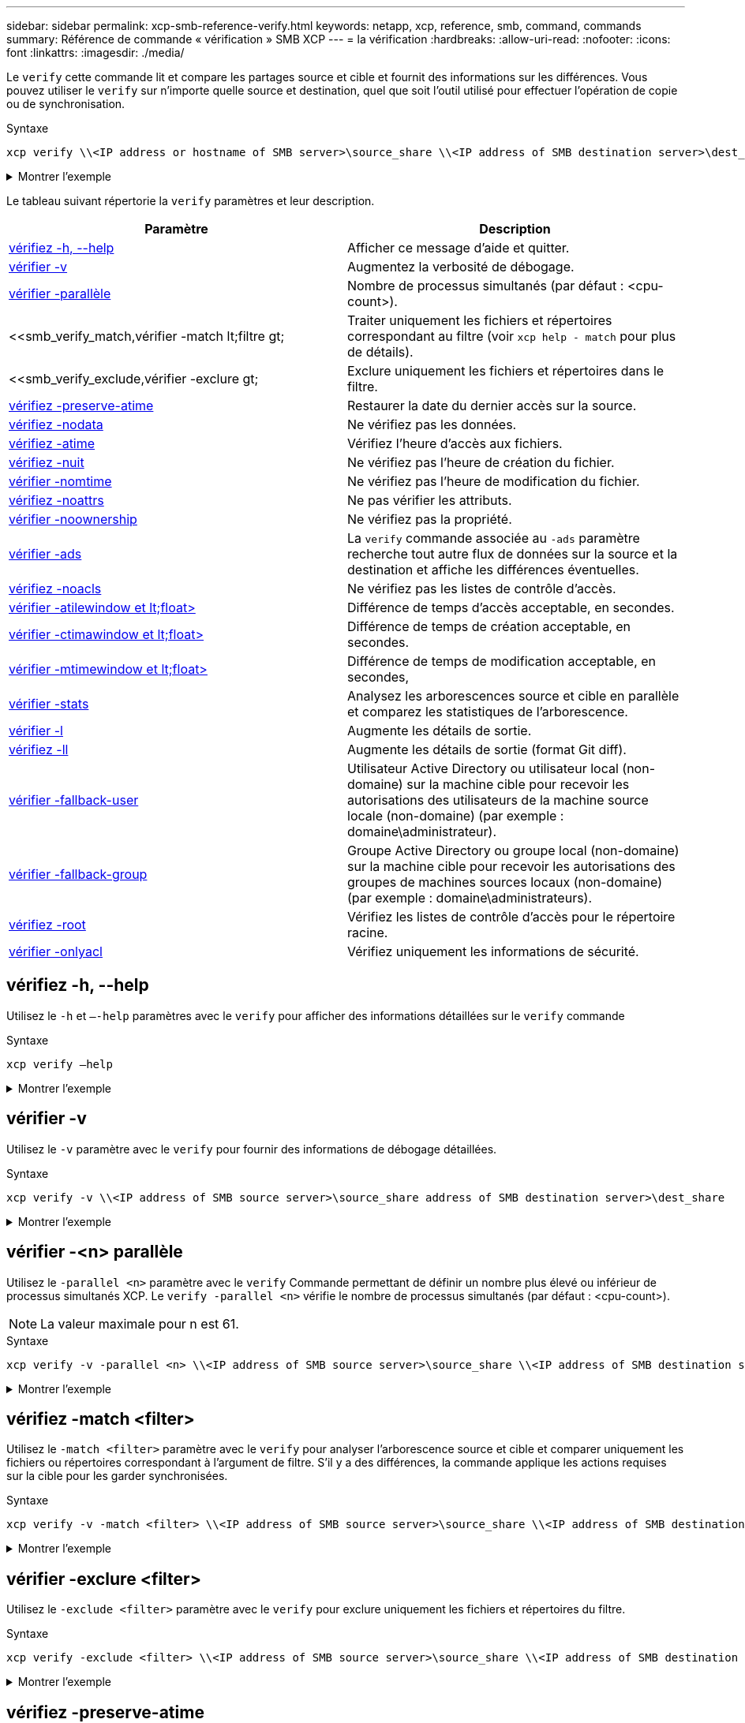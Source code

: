 ---
sidebar: sidebar 
permalink: xcp-smb-reference-verify.html 
keywords: netapp, xcp, reference, smb, command, commands 
summary: Référence de commande « vérification » SMB XCP 
---
= la vérification
:hardbreaks:
:allow-uri-read: 
:nofooter: 
:icons: font
:linkattrs: 
:imagesdir: ./media/


[role="lead"]
Le `verify` cette commande lit et compare les partages source et cible et fournit des informations sur les différences. Vous pouvez utiliser le `verify` sur n'importe quelle source et destination, quel que soit l'outil utilisé pour effectuer l'opération de copie ou de synchronisation.

.Syntaxe
[source, cli]
----
xcp verify \\<IP address or hostname of SMB server>\source_share \\<IP address of SMB destination server>\dest_share
----
.Montrer l'exemple
[%collapsible]
====
[listing]
----
c:\netapp\xcp>xcp verify  \\<IP address of SMB source server>\source_share  \\<IP address of SMB destination server>\dest_share
xcp verify  \\<IP address of SMB source server>\source_share  \\ <IP address of SMB destination server>\dest_share

xcp verify  \\<IP address of SMB source server>\source_share  \\<IP address of SMB destination server>\dest_share
374 scanned, 373 compared, 373 same, 0 different, 0 missing, 0 errors
xcp verify  \\<IP address of SMB source server>\source_share  \\<IP address of SMB destination server>\dest_share
Total Time : 3s
STATUS : PASSED
----
====
Le tableau suivant répertorie la `verify` paramètres et leur description.

[cols="2*"]
|===
| Paramètre | Description 


| <<smb_verify_help,vérifiez -h, --help>> | Afficher ce message d'aide et quitter. 


| <<vérifier -v>> | Augmentez la verbosité de débogage. 


| <<smb_verify_parallel,vérifier -parallèle  >> | Nombre de processus simultanés (par défaut : <cpu-count>). 


| <<smb_verify_match,vérifier -match  lt;filtre  gt;  | Traiter uniquement les fichiers et répertoires correspondant au filtre (voir `xcp help - match` pour plus de détails). 


| <<smb_verify_exclude,vérifier -exclure  gt;  | Exclure uniquement les fichiers et répertoires dans le filtre. 


| <<vérifiez -preserve-atime>> | Restaurer la date du dernier accès sur la source. 


| <<vérifiez -nodata>> | Ne vérifiez pas les données. 


| <<vérifiez -atime>> | Vérifiez l'heure d'accès aux fichiers. 


| <<vérifiez -nuit>> | Ne vérifiez pas l'heure de création du fichier. 


| <<vérifier -nomtime>> | Ne vérifiez pas l'heure de modification du fichier. 


| <<vérifiez -noattrs>> | Ne pas vérifier les attributs. 


| <<vérifier -noownership>> | Ne vérifiez pas la propriété. 


| <<vérifier -ads>> | La `verify` commande associée au `-ads` paramètre recherche tout autre flux de données sur la source et la destination et affiche les différences éventuelles. 


| <<vérifiez -noacls>> | Ne vérifiez pas les listes de contrôle d'accès. 


| <<verify_smb_atime,vérifier -atilewindow et lt;float> >> | Différence de temps d'accès acceptable, en secondes. 


| <<verify_smb_ctime,vérifier -ctimawindow et lt;float> >> | Différence de temps de création acceptable, en secondes. 


| <<verify_smb_mtime,vérifier -mtimewindow et lt;float> >> | Différence de temps de modification acceptable, en secondes, 


| <<vérifier -stats>> | Analysez les arborescences source et cible en parallèle et comparez les statistiques de l'arborescence. 


| <<vérifier -l>> | Augmente les détails de sortie. 


| <<vérifiez -ll>> | Augmente les détails de sortie (format Git diff). 


| <<verify_smb_acl,vérifier -fallback-user  >> | Utilisateur Active Directory ou utilisateur local (non-domaine) sur la machine cible pour recevoir les autorisations des utilisateurs de la machine source locale (non-domaine) (par exemple : domaine\administrateur). 


| <<verify_smb_acl,vérifier -fallback-group  >> | Groupe Active Directory ou groupe local (non-domaine) sur la machine cible pour recevoir les autorisations des groupes de machines sources locaux (non-domaine) (par exemple : domaine\administrateurs). 


| <<smb_verify_root,vérifiez -root>> | Vérifiez les listes de contrôle d'accès pour le répertoire racine. 


| <<verify_smb_onlyacl,vérifier -onlyacl>> | Vérifiez uniquement les informations de sécurité. 
|===


== vérifiez -h, --help

Utilisez le `-h` et `–-help` paramètres avec le `verify` pour afficher des informations détaillées sur le `verify` commande

.Syntaxe
[source, cli]
----
xcp verify –help
----
.Montrer l'exemple
[%collapsible]
====
[listing]
----
C:\Netapp\xcp>xcp verify –help
usage: xcp verify [-h] [-v] [-parallel <n>] [-match <filter>] [-exclude <filter>][-preserve-atime]
[-loglevel <name>] [-fallback-user FALLBACK_USER]
[-fallback-group FALLBACK_GROUP] [-noacls] [-nodata] [-stats] [-l] [-root] [-noownership] [-onlyacl] [-noctime] [-nomtime] [-noattrs] [-atime]
[-atimewindow <float>] [-ctimewindow <float>] [-mtimewindow <float>] [-ads] source target

Note: ONTAP does not let a SMB client modify COMPRESSED or ENCRYPTED attributes. XCP sync will ignore these file attributes.

positional arguments:
   source
   target

optional arguments:
-h, --help	           show this help message and exit
-v	                    increase debug verbosity
-parallel <n>	        number of concurrent processes (default: <cpu-count>)
-match <filter>        only process files and directories that match the filter (see `xcp help -match` for details)
-exclude <filter>      Exclude files and directories that match the filter (see `xcp help -exclude` for details)
-preserve-atime	     restore last accessed date on source
--help-diag           Show all options including diag.The diag options should be used only on recommendation by NetApp support.
-loglevel <name>	     option to set log level filter (default:INFO)
-fallback-user FALLBACK_USER
                       a user on the target machine to translate the permissions of local (non-domain) source machine users (eg. domain\administrator)
-fallback-group FALLBACK_GROUP
                       a group on the target machine to translate the permissions of local (non- domain) source machine groups (eg. domain\administrators)
-nodata	              do not check data
-stats	              scan source and target trees in parallel and compare tree statistics
-l	                    detailed file listing output
-root	                 verify acl for root directory
-noacls	              do not check acls
-noownership	        do not check ownership
-onlyacl	              verify only acls
-noctime	              do not check file creation time
-nomtime	              do not check file modification time
-noattrs	              do not check attributes
-atime	              verify acess time as well
-atimewindow <float>   acceptable access time difference in seconds
-ctimewindow <float>   acceptable creation time difference in seconds
-mtimewindow <float>   acceptable modification time difference in seconds
-ads	                 verify ntfs alternate data stream
----
====


== vérifier -v

Utilisez le `-v` paramètre avec le `verify` pour fournir des informations de débogage détaillées.

.Syntaxe
[source, cli]
----
xcp verify -v \\<IP address of SMB source server>\source_share address of SMB destination server>\dest_share
----
.Montrer l'exemple
[%collapsible]
====
[listing]
----
c:\netapp\xcp> xcp verify -v \\<IP address of SMB source server>\source_share address of SMB destination server>\dest_share
xcp verify -v  \\<IP address of SMB source server>\source_share \\<IP address of SMB destination server>\dest_share

xcp verify -v \\< IP address of SMB source server>\source_share \\<IP address of SMB destination server>\dest_share
374 scanned, 373 compared, 373 same, 0 different, 0 missing, 0 errors
Total Time : 3s
STATUS : PASSED
----
====


== vérifier -<n> parallèle

Utilisez le `-parallel <n>` paramètre avec le `verify` Commande permettant de définir un nombre plus élevé ou inférieur de processus simultanés XCP. Le `verify -parallel <n>` vérifie le nombre de processus simultanés (par défaut : <cpu-count>).


NOTE: La valeur maximale pour n est 61.

.Syntaxe
[source, cli]
----
xcp verify -v -parallel <n> \\<IP address of SMB source server>\source_share \\<IP address of SMB destination server>\dest_share
----
.Montrer l'exemple
[%collapsible]
====
[listing]
----
c:\netapp\xcp>xcp verify -v -parallel 8 \\<IP address of SMB source server>\source_share \\<IP address of SMB destination server>\dest_share
xcp verify -v -parallel 8 \\<IP address of SMB source server>\source_share \\<IP address of SMB destination server>\dest_share

xcp verify -v -parallel 8 \\<IP address of SMB source server>\source_share \\<IP address of SMB destination server>\dest_share
374 scanned, 373 compared, 373 same, 0 different, 0 missing, 0 errors
Total Time : 4s
STATUS : PASSED
----
====


== vérifiez -match <filter>

Utilisez le `-match <filter>` paramètre avec le `verify` pour analyser l'arborescence source et cible et comparer uniquement les fichiers ou répertoires correspondant à l'argument de filtre. S'il y a des différences, la commande applique les actions requises sur la cible pour les garder synchronisées.

.Syntaxe
[source, cli]
----
xcp verify -v -match <filter> \\<IP address of SMB source server>\source_share \\<IP address of SMB destination server>\dest_share
----
.Montrer l'exemple
[%collapsible]
====
[listing]
----
c:\netapp\xcp>xcp verify -v -match "'Microsoft' in name" \\<IP address of SMB source server>\source_share \\<IP address of SMB destination server>\dest_share
xcp verify -v -match "'Microsoft' in name" \\<IP address of SMB source server>\source_share \\<IP address of SMB destination server>\dest_share

xcp verify -v -match 'Microsoft' in name \\<IP address of SMB source server> \source_share \\<IP address of SMB destination server>\dest_share
374 scanned, 0 compared, 0 same, 0 different, 0 missing, 0 errors
Total Time : 1s
STATUS : PASSED
----
====


== vérifier -exclure <filter>

Utilisez le `-exclude <filter>` paramètre avec le `verify` pour exclure uniquement les fichiers et répertoires du filtre.

.Syntaxe
[source, cli]
----
xcp verify -exclude <filter> \\<IP address of SMB source server>\source_share \\<IP address of SMB destination server>\dest_share
----
.Montrer l'exemple
[%collapsible]
====
[listing]
----
C:\netapp\xcp>xcp verify -exclude "path('*Exceptions*')" \\<IP address of SMB sourceserver>\source_share \\<IP address of SMB destination server>\dest_share

210 scanned, 99 excluded, 6 compared, 5 same, 1 different, 0 missing, 0 errors, 5s
210 scanned, 107 excluded, 13 compared, 12 same, 1 different, 0 missing, 0 errors, 10s
210 scanned, 107 excluded, 13 compared, 12 same, 1 different, 0 missing, 0 errors, 15s
210 scanned, 107 excluded, 13 compared, 12 same, 1 different, 0 missing, 0 errors, 20s
335 scanned, 253 excluded, 13 compared, 12 same, 1 different, 0 missing, 0 errors, 25s
445 scanned, 427 excluded, 15 compared, 14 same, 1 different, 0 missing, 0 errors, 30s
445 scanned, 427 excluded, 15 compared, 14 same, 1 different, 0 missing, 0 errors, 35s
445 scanned, 427 excluded, 15 compared, 14 same, 1 different, 0 missing, 0 errors, 40s
445 scanned, 427 excluded, 15 compared, 14 same, 1 different, 0 missing, 0 errors, 45s
445 scanned, 427 excluded, 16 compared, 15 same, 1 different, 0 missing, 0 errors, 50s
xcp verify -exclude path('*Exceptions*') \\<IP address of SMB sourceserver>\source_share \\<IP address of SMB destination server>\dest_share
445 scanned, 427 excluded, 17 compared, 17 same, 0 different, 0 missing, 0 errors
Total Time : 1m11s
STATUS : PASSED
----
====


== vérifiez -preserve-atime

Utilisez le `-preserve-atime` paramètre avec le `verify` commande de réinitialisation `atime` À la valeur d'origine avant que XCP ne lise le fichier.

.Syntaxe
[source, cli]
----
xcp verify -preserve-atime \\<IP address of SMB source server>\source_share \\<IP address of SMB destination server>\dest_share
----
.Montrer l'exemple
[%collapsible]
====
[listing]
----
c:\netapp\xcp>xcp verify -preserve-atime \\<IP address of SMB source server>\source_share \\<IP address of SMB destination server>\dest_share
xcp verify -preserve-atime \\<IP address of SMB source server>\source_share \\<IP address of SMB destination server>\dest_share

374 scanned, 179 compared, 179 same, 0 different, 0 missing, 0 errors, 5s
xcp verify -preserve-atime \\<IP address of SMB source server>\source_share \\<IP address of SMB destination server>\dest_share
374 scanned, 373 compared, 373 same, 0 different, 0 missing, 0 errors
Total Time : 8s
STATUS : PASSED
----
====


== vérifiez -nodata

Utilisez le `-nodata` paramètre avec le `verify` pour ne pas comparer les données.

.Syntaxe
[source, cli]
----
xcp verify -nodata \\<IP address of SMB source server>\source_share \\<IP address of SMB destination server>\dest_share
----
.Montrer l'exemple
[%collapsible]
====
[listing]
----
c:\netapp\xcp>xcp verify -nodata \\<IP address of SMB source server>\source_share \\<IP address of SMB destination server>\dest_share
xcp verify -nodata \\<IP address of SMB source server>\source_share \\<IP address of SMB destination server>\dest_share

xcp verify -nodata \\<IP address of SMB source server> \source_share \\<IP address of SMB destination server>\dest_share : PASSED
374 scanned, 373 compared, 373 same, 0 different, 0 missing, 0 errors
Total Time : 3s
STATUS : PASSED
----
====


== vérifiez -atime

Utilisez le `-atime` paramètre avec le `verify` commande permettant de comparer les horodatages d'accès aux fichiers de la source à la destination.

.Syntaxe
[source, cli]
----
xcp verify -ll -atime \\<IP address of SMB source server>\source_share \\<IP address of SMB destination server>\dest_share
----
.Montrer l'exemple
[%collapsible]
====
[listing]
----
c:\Netapp\xcp> xcp verify -ll -atime \\<IP address of SMB source server>\source_share \\<IP address of SMB destination server>\dest_share

WARNING: your license will expire in less than one week! You can renew your license at https://xcp.netapp.com
dir1: Changed (atime)
  atime
     - 2023-04-14 10:28:47 (1681482527.564423)
     + 2023-04-14 10:24:40 (1681482280.366317)
dir2: Changed (atime)
  atime
     - 2023-04-14 10:28:47 (1681482527.564424)
     + 2023-04-14 10:24:40 (1681482280.366318)
<root>: Changed (atime)
  atime
     - 2023-04-14 10:28:47 (1681482527.054403)
     + 2023-04-14 10:28:35 (1681482515.538801)
xcp verify -ll -atime \\<IP address of SMB source server>\source_share \\<IP address of SMB destination server>\dest_share
14 scanned, 13 compared, 10 same, 3 different, 0 missing, 0 errors
Total Time : 1s
STATUS : FAILED
----
====


== vérifiez -nuit

Utilisez le `-noctime` paramètre avec le `verify` commande permettant de ne pas comparer les horodatages de création de fichier de la source à la destination.

.Syntaxe
[source, cli]
----
xcp verify -noctime \\<IP address of SMB source server>\source_share \\<IP address of SMB destination server>\dest_share
----
.Montrer l'exemple
[%collapsible]
====
[listing]
----
c:\netapp\xcp>xcp verify -noctime \\<IP address of SMB source server>\source_share \\<IP address of SMB destination server>\dest_share
xcp verify -noctime \\<IP address of SMB source server>\source_share \\<IP address of SMB destination server>\dest_share

xcp verify -noctime \\<IP address of SMB source server>\source_share \\<IP address of SMB destination server>\dest_share : PASSED
374 scanned, 373 compared, 373 same, 0 different, 0 missing, 0 errors
Total Time : 3s
STATUS : PASSED
----
====


== vérifier -nomtime

Utilisez le `-nomtime` paramètre avec le `verify` commande permettant de ne pas comparer les horodatages de modification de fichier de la source à la destination.

.Syntaxe
[source, cli]
----
xcp verify -nomtime \\<IP address of SMB source server>\source_share \\<IP address of SMB destination server>\dest_share
----
.Montrer l'exemple
[%collapsible]
====
[listing]
----
c:\netapp\xcp>xcp verify -nomtime \\<IP address of SMB source server>\source_share \\<IP address of SMB destination server>\dest_share
xcp verify -nomtime \\<IP address of SMB source server>\source_share \\<IP address of SMB destination server>\dest_share

xcp verify -nomtime \\<IP address of SMB source server>\source_share \\<IP address of SMB destination server>\dest_share : PASSED
374 scanned, 373 compared, 373 same, 0 different, 0 missing, 0 errors
Total Time : 3s
STATUS : PASSED
----
====


== vérifiez -noattrs

Utilisez le `-noattrs` paramètre avec le `verify` pour ne pas vérifier les attributs.

.Syntaxe
[source, cli]
----
xcp verify -noattrs \\<IP address of SMB source server>\source_share \\<IP address of SMB destination server>\dest_share
----
.Montrer l'exemple
[%collapsible]
====
[listing]
----
c:\netapp\xcp>xcp verify -noattrs \\<IP address of SMB source server>\source_share \\<IP address of SMB destination server>\dest_share
xcp verify -noattrs \\<IP address of SMB source server>\source_share \\<IP address of SMB destination server>\dest_share

xcp verify -noattrs \\<IP address of SMB source server>\source_share \\<IP address of SMB destination server>\dest_share : PASSED
374 scanned, 373 compared, 373 same, 0 different, 0 missing, 0 errors
Total Time : 3s
STATUS : PASSED
----
====


== vérifier -noownership

Utilisez le `-noownership` paramètre avec le `verify` pour ne pas vérifier la propriété.

.Syntaxe
[source, cli]
----
xcp verify -noownership \\<IP address of SMB source server>\source_share \\<IP address of SMB destination server>\dest_share
----
.Montrer l'exemple
[%collapsible]
====
[listing]
----
c:\netapp\xcp>xcp verify -noownership \\<IP address of SMB source server>\source_share \\<IP address of SMB destination server>\dest_share
xcp verify -noownership	\\<IP address of SMB source server>\source_share \\<IP address of SMB destination server>\dest_share

xcp verify -noownership \\<IP address of SMB source server>\source_share \\<IP address of SMB destination server>\dest_share : PASSED
374 scanned, 373 compared, 373 same, 0 different, 0 missing, 0 errors
Total Time : 3s
STATUS : PASSED
----
====


== vérifier -ads

Utilisez le `-ads` paramètre avec la `verify` commande pour vérifier s'il existe d'autres flux de données sur la source et la destination et afficher les différences éventuelles.

.Syntaxe
[source, cli]
----
xcp verify -ads \\<IP address or hostname of SMB server>\source_share \\<IP address of SMB destination server>\dest_share
----
.Montrer l'exemple
[%collapsible]
====
[listing]
----
c:\netapp\xcp>xcp verify -ads \\<source_IP_address>\source_share\src \\<dest_IP_address>\dest_share

7	scanned,	5	compared,	5	same,	0	different,	0	missing,	0	errors,	5s
7	scanned,	5	compared,	5	same,	0	different,	0	missing,	0	errors,	10s
7	scanned,	5	compared,	5	same,	0	different,	0	missing,	0	errors,	1m0s
7	scanned,	5	compared,	5	same,	0	different,	0	missing,	0	errors,	1m55s
7	scanned,	5	compared,	5	same,	0	different,	0	missing,	0	errors,	2m0s
7	scanned,	5	compared,	5	same,	0	different,	0	missing,	0	errors,	2m5s
7	scanned,	5	compared,	5	same,	0	different,	0	missing,	0	errors,	2m55s
7	scanned,	5	compared,	5	same,	0	different,	0	missing,	0	errors,	3m0s
7	scanned,	5	compared,	5	same,	0	different,	0	missing,	0	errors,	3m5s
7	scanned,	5	compared,	5	same,	0	different,	0	missing,	0	errors,	3m55s
7	scanned,	5	compared,	5	same,	0	different,	0	missing,	0	errors,	4m55s
7	scanned,	5	compared,	5	same,	0	different,	0	missing,	0	errors,	5m0s
7	scanned,	5	compared,	5	same,	0	different,	0	missing,	0	errors,	5m5s
7	scanned,	5	compared,	5	same,	0	different,	0	missing,	0	errors,	5m55s
7	scanned,	5	compared,	5	same,	0	different,	0	missing,	0	errors,	6m0s
7	scanned,	5	compared,	5	same,	0	different,	0	missing,	0	errors,	6m5s
7	scanned,	5	compared,	5	same,	0	different,	0	missing,	0	errors,	6m10s
7	scanned,	5	compared,	5	same,	0	different,	0	missing,	0	errors,	7m0s
7	scanned,	5	compared,	5	same,	0	different,	0	missing,	0	errors,	7m5s
7	scanned,	5	compared,	5	same,	0	different,	0	missing,	0	errors,	7m55s
7	scanned,	5	compared,	5	same,	0	different,	0	missing,	0	errors,	8m0s

xcp verify -ads \\source_Ip_address>\source_share\src \\<dest_IP_address>\dest_share
7 scanned, 6 compared, 6 same, 0 different, 0 missing, 0 errors
Total Time : 8m4s
STATUS : PASSED
----
====


== vérifiez -noacls

Utilisez le `-noacls` paramètre avec le `verify` Commande permettant de ne pas vérifier les ACL.

.Syntaxe
[source, cli]
----
xcp verify -noacls -noownership \\<IP address or hostname of SMB server>\source_share \\<IP address of SMB destination server>\dest_share
----
.Montrer l'exemple
[%collapsible]
====
[listing]
----
c:\netapp\xcp>xcp verify -noacls -noownership \\<IP address or hostname of SMB server>\source_share \\<IP address of SMB destination server>\dest_share
xcp verify -noacls -noownership	\\<IP address or hostname of SMB server>\source_share \\<IP address of SMB destination server>\dest_share

xcp verify -noacls -noownership \\<IP address or hostname of SMB server>\source_share \\<IP address of SMB destination server>\dest_share
318 scanned, 317 compared, 317 same, 0 different, 0 missing, 0 errors
Total Time : 1s
STATUS : PASSED
----
====


=== vérifiez -noacls -noownership

Utilisez le `-noownership` paramètre avec `verify -noacls`  Pour ne pas vérifier les ACL ou la propriété de la source vers la destination.

.Syntaxe
[source, cli]
----
xcp verify -noacls -noownership <source> <target>
----


== vérifiez -atitimewindow <float>

Utilisez le `-atimewindow <float>` paramètre avec le `verify` pour spécifier la différence acceptable, en secondes, pour le `atime` d'un fichier de la source à la destination. XCP ne signale pas que les fichiers sont différents si la différence dans `atime` est inférieur à <value>. Le `verify - atimewindow` la commande ne peut être utilisée qu'avec `-atime` drapeau.

.Syntaxe
[source, cli]
----
xcp verify -atimewindow <float> \\<IP address of SMB source server>\source_share \\<IP address of SMB destination server>\dest_share
----
.Montrer l'exemple
[%collapsible]
====
[listing]
----
c:\Netapp\xcp> xcp verify -atimewindow 600 -atime \\<IP address of SMB source server>\source_share \\<IP address of SMB destination server>\dest_share

xcp verify -atimewindow 600 -atime \\<IP address of SMB source server>\source_share \\<IP address of SMB destination server>\dest_share

14 scanned, 13 compared, 13 same, 0 different, 0 missing, 0 errors
----
====


== vérifier -ctitimewindow <float>

Utilisez le `-ctimewindow <float>` paramètre avec le `verify` pour spécifier la différence acceptable, en secondes, pour le `ctime` d'un fichier de la source à la destination. XCP ne signale pas que les fichiers sont différents lorsque la différence dans `ctime` est inférieur à <value>.

.Syntaxe
[source, cli]
----
xcp verify -ctimewindow <float> \\<IP address or hostname of SMB server>\source_share \\<IP address of SMB destination server>\dest_share
----
.Montrer l'exemple
[%collapsible]
====
[listing]
----
c:\netapp\xcp>xcp verify -ctimewindow 600 \\<IP address of SMB sourceserver>\source_share \\<IP address of SMB destination server>\dest_share
xcp verify -ctimewindow 600 \\<IP address of SMB source server>\source_share \\<IP address of SMB destination server>\dest_share

xcp verify -ctimewindow 600 \\<IP address of SMB source server>\source_share \\<IP address of SMB destination server>\dest_share
374 scanned, 373 compared, 373 same, 0 different, 0 missing, 0 errors
Total Time : 3s
STATUS : PASSED
----
====


== vérifier -mtimewindow <float>

Utilisez le `-mtimewindow <float>` paramètre avec le `verify` pour spécifier la différence acceptable, en secondes, pour le `mtime` d'un fichier de la source à la destination. XCP ne signale pas que les fichiers sont différents lorsque la différence dans `mtime` est inférieur à <value>.

.Syntaxe
[source, cli]
----
xcp verify -mtimewindow <float> \\<IP address of SMB sourceserver>\source_share \\<IP address of SMB destination server>\dest_share
----
.Montrer l'exemple
[%collapsible]
====
[listing]
----
c:\netapp\xcp>xcp verify -mtimewindow 600 \\<IP address of SMB sourceserver>\source_share \\<IP address of SMB destination server>\dest_share
xcp verify -mtimewindow 600 \\<IP address of SMB source server>\source_share \\<IP address of SMB destination server>\dest_share

xcp verify -mtimewindow 600 \\<IP address of SMB source server>\source_share \\<IP address of SMB destination server>\dest_share
374 scanned, 373 compared, 373 same, 0 different, 0 missing, 0 errors
Total Time : 3s
STATUS : PASSED
----
====


== vérifier -stats

Utilisez le `-stats` paramètre avec le `verify` commande permettant de scanner la source et la destination et d'imprimer un rapport de statistiques d'arborescence indiquant les similitudes ou les différences entre les deux partages.

.Syntaxe
[source, cli]
----
xcp verify -stats \\<IP address or hostname of SMB server>\source_share \\<IP address of SMB destination server>\dest_share
----
.Montrer l'exemple
[%collapsible]
====
[listing]
----
c:\netapp\xcp>xcp verify -stats \\<IP address or hostname of SMB server>\source_share \\<IP address of SMB destination server>\dest_share
xcp verify -stats \\<IP address or hostname of SMB server>\source_share \\<IP address of SMB destination server>\dest_share

       == Number of files ==
	            empty    <8KiB    8-64KiB    64KiB-1MiB   1-10MiB   10-100MiB   >100MiB
                               81        170            62         2
on-target                    same       same          same      same
on-source                    same       same          same      same

       == Directory entries ==
	            empty	  1-10     10-100	     100-1K	   1K-10K	     >10K
        		                       1             1
on-target                                same          same
on-source			             same	      same

       == Depth ==
                  0-5	  6-10	    11-15	      16-20	   21-100	     >100
	              317
on-target           same
on-source	      same

       == Modified ==
              >1 year	>1 month  1-31 days    1-24 hrs   <1 hour   <15 mins     future    invalid
                  315                                    2
on-target        same                                 same
on-source        same                                 same

Total count: 317 / same / same
Directories: 2 / same / same
Regular files: 315 / same / same
Symbolic links:
Junctions:
Special files:
xcp verify -stats \\<IP address or hostname of SMB server>\source_share \\<IP address of SMB destination server>\dest_share
635 scanned, 0 errors Total Time : 1s
STATUS : PASSED
----
====


== vérifier -l

Utilisez le `-l` paramètre avec le `verify` pour répertorier les différences entre les fichiers et les répertoires sur la source et la destination.

.Syntaxe
[source, cli]
----
xcp verify -l \\<IP address of SMB source server>\source_share \\<IP address of SMB destination server>\dest_share
----
Dans l'exemple suivant, pendant la copie, les informations de propriété n'ont pas été transférées et vous pouvez voir les différences dans la sortie de la commande.

.Montrer l'exemple
[%collapsible]
====
[listing]
----
c:\netapp\xcp>xcp verify -l \\<IP address of SMB source server>\source_share \\<IP address of SMB destination server>\dest_share
xcp verify -l \\<IP address of SMB source server>\source_share \\<IP address of SMB destination server>\dest_share

xcp verify -l \\<IP address of SMB source server>\source_share \\<IP address of SMB destination server>\dest_share
374 scanned, 373 compared, 373 same, 0 different, 0 missing, 0 errors
Total Time : 3s
STATUS : PASSED
----
====


== vérifiez -ll

Utilisez le `-ll` paramètre avec le `verify` pour répertorier les différences détaillées entre les fichiers ou répertoires de la source et de la cible. Le format est comme git diff. La valeur rouge est l'ancienne valeur de la source et la valeur verte est la nouvelle valeur de la cible.

.Syntaxe
[source, cli]
----
xcp verify -ll \\<IP address of SMB source server>\source_share \\<IP address of SMB destination server>\dest_share
----
.Montrer l'exemple
[%collapsible]
====
[listing]
----
c:\netapp\xcp>xcp verify -ll \\<IP address of SMB source server>\source_share \\<IP address of SMB destination server>\dest_share
xcp verify -ll \\<IP address of SMB source server>\source_share \\<IP address of SMB destination server>\dest_share

xcp verify -ll \\<IP address of SMB source server>\source_share \\<IP address of SMB destination server>\dest_share
374 scanned, 373 compared, 373 same, 0 different, 0 missing, 0 errors
Total Time : 3s
STATUS : PASSED
----
====


== <fallback_group> verify-fallback-user <fallback_user> -fallback-group

Utilisez le `-fallback-user` et `-fallback-group` paramètres avec le `verify` Pour lister les ACL et les différences de propriété entre les fichiers et les répertoires sur la source et la destination.


NOTE: Si vous utilisez `fallback-user` et `fallback-group` Lors d'une opération de copie ou de synchronisation, NetApp vous recommande d'utiliser également le `fallback-user` et `fallback-group` paramètres avec l'opération de vérification.

.Syntaxe
[source, cli]
----
xcp verify -fallback-user <fallback_user> -fallback-group <fallback_group> \\<IP address of SMB source server>\source_share \\<IP address of SMB destination server>\dest_share
----


=== vérifiez -noownership-fallback-user <fallback_user> -fallback-group <fallback_group>

Utilisez le `-noownership,` `-fallback-user`, et `-fallback-group` paramètres avec le `verify` Pour lister les différences de LCA et ignorer la vérification de propriété entre les fichiers et les répertoires de la source et de la destination.

.Syntaxe
[source, cli]
----
xcp verify -noownership -fallback-user <fallback_user> -fallback-group <fallback_group> \\<IP address of SMB source server>\source_share \\<IP address of SMB destination server>\dest_share
----


=== vérifiez -noacls-fallback-user <fallback_user> -fallback-group <fallback_group>

Utilisez le `-noacls`, `-fallback-user`, et `-fallback-group` paramètres avec le `verify` Commande permettant d'ignorer la vérification des ACL et de vérifier la propriété entre les fichiers et les répertoires de la source et de la destination.

.Syntaxe
[source, cli]
----
xcp verify -noacls -fallback-user <fallback_user> -fallback-group <fallback_group> \\<IP address of SMB source server>\source_share \\<IP address of SMB destination server>\dest_share
----


== vérifiez -root

Utilisez le `-root` paramètre associé à la `verify` commande pour vérifier les ACL du répertoire racine.

.Syntaxe
[source, cli]
----
xcp verify -root -fallback-user <fallback_user> -fallback- group <fallback_group> \\<IP address of SMB source server>\source_share \\<IP address of SMB destination server>\dest_share
----
.Montrer l'exemple
[%collapsible]
====
[listing]
----
C:\NetApp\XCP>xcp verify -root -fallback-user "DOMAIN\User" -fallback-group "DOMAIN\Group" \\<IP address of SMB source server>\source_share \\<IP address of SMB destination server>\dest_share

xcp verify -l -root -fallback-user "DOMAIN\User" -fallback-group "DOMAIN\Group" \\<IP address of SMB source server>\source_share \\<IP address of SMB destination server>\dest_share
7 scanned, 6 compared, 6 same, 0 different, 0 missing, 0 errors
Total Time : 1s
STATUS : PASSED
----
====


=== vérifiez -onlyacl -fallback-user <fallback_user> -fallback- group <fallback_group>

Utilisez le `-onlyacl`, `-fallback-user` et `-fallback-group` paramètres avec le `verify` pour comparer uniquement les informations de sécurité entre la source et la destination.

.Syntaxe
[source, cli]
----
xcp verify -onlyacl -preserve-atime -fallback-user <fallback_user> -fallback- group <fallback_group> \\<IP address of SMB source server>\source_share \\<IP address of SMB destination server>\dest_share
----
.Montrer l'exemple
[%collapsible]
====
[listing]
----
C:\Users\ctladmin\Desktop>xcp verify -onlyacl -preserve-atime -fallback-user "DOMAIN\User" -fallback- group "DOMAIN\Group" -ll \\<source_IP_address>\source_share \\<IP address of SMB destination server>\dest_share

4,722	scanned,	0 compared, 0 same, 0 different, 0 missing, 0 errors, 5s
7,142	scanned,	120 compared, 120 same, 0 different, 0 missing, 0 errors, 10s
7,142	scanned,	856 compared, 856 same, 0 different, 0 missing, 0 errors, 15s
7,142	scanned,	1,374 compared, 1,374 same, 0 different, 0 missing, 0 errors,	20s
7,142	scanned,	2,168 compared, 2,168 same, 0 different, 0 missing, 0 errors,	25s
7,142	scanned,	2,910 compared, 2,910 same, 0 different, 0 missing, 0 errors,	30s
7,142	scanned,	3,629 compared, 3,629 same, 0 different, 0 missing, 0 errors,	35s
7,142	scanned,	4,190 compared, 4,190 same, 0 different, 0 missing, 0 errors,	40s
7,142	scanned,	4,842 compared, 4,842 same, 0 different, 0 missing, 0 errors,	45s
7,142	scanned,	5,622 compared, 5,622 same, 0 different, 0 missing, 0 errors,	50s
7,142	scanned,	6,402 compared, 6,402 same, 0 different, 0 missing, 0 errors,	55s
7,142	scanned,	7,019 compared, 7,019 same, 0 different, 0 missing, 0 errors,	1m0s

xcp verify -onlyacl -preserve-atime -fallback-user "DOMAIN\User" -fallback-group "DOMAIN\Group" -ll \\<source_IP_address>\source_share \\<IP address of SMB destination server>\dest_share
7,142 scanned, 7,141 compared, 7,141 same, 0 different, 0 missing, 0 errors
Total Time : 1m2s
STATUS : PASSED
----
====